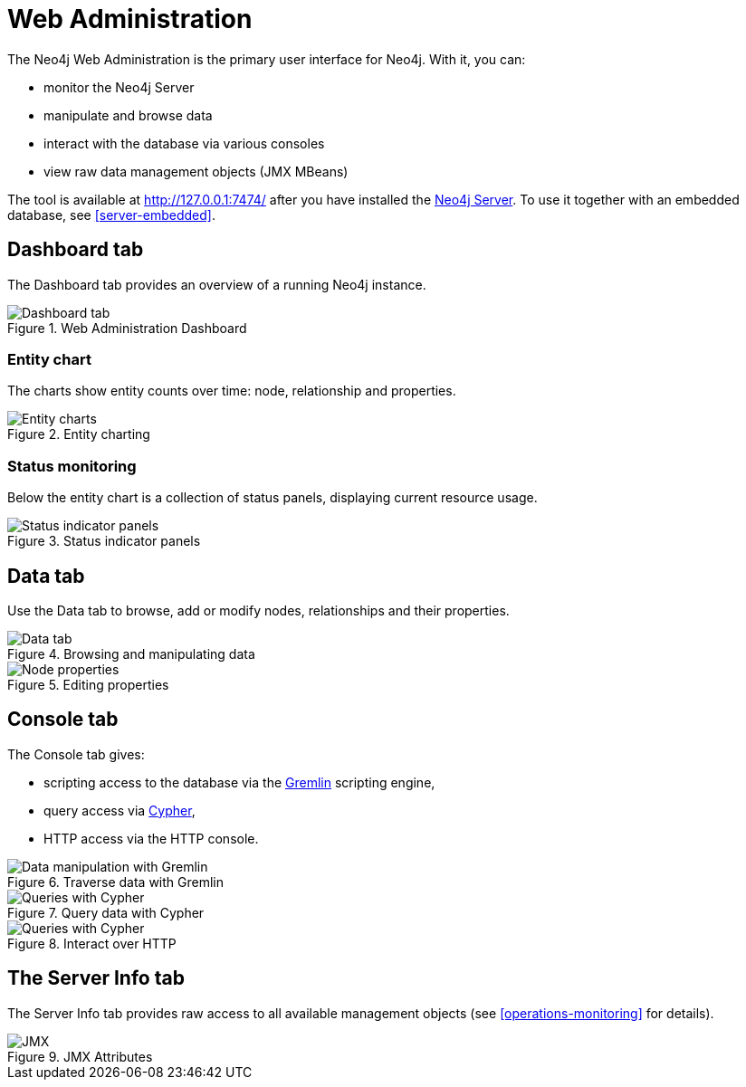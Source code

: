[[tools-webadmin]]
Web Administration
==================

The Neo4j Web Administration is the primary user interface for Neo4j.
With it, you can:

- monitor the Neo4j Server
- manipulate and browse data
- interact with the database via various consoles
- view raw data management objects (JMX MBeans)

The tool is available at http://127.0.0.1:7474/ after you have installed the <<server,Neo4j Server>>.
To use it together with an embedded database, see <<server-embedded>>.

[[webadmin-dashboard]]
== Dashboard tab ==

The Dashboard tab provides an overview of a running Neo4j instance.

.Web Administration Dashboard
image::operations/webadmin-overview.png["Dashboard tab", scaledwidth="100%"]

=== Entity chart ===

The charts show entity counts over time: node, relationship and properties. 

.Entity charting
image::operations/webadmin-charts.png["Entity charts", scaledwidth="75%"]

=== Status monitoring ===

Below the entity chart is a collection of status panels, displaying current resource usage.

.Status indicator panels
image::operations/webadmin-stats.png["Status indicator panels", scaledwidth="75%"]

[[webadmin-data]]
== Data tab ==

Use the Data tab to browse, add or modify nodes, relationships and their properties.

.Browsing and manipulating data
image::operations/webadmin-data.png["Data tab", scaledwidth="100%"]

.Editing properties
image::operations/webadmin-databrowser.png["Node properties", scaledwidth="75%"]

[[webadmin-console]]
== Console tab ==

The Console tab gives:

* scripting access to the database via the http://gremlin.tinkerpop.com[Gremlin] scripting engine,
* query access via <<cypher-query-lang,Cypher>>,
* HTTP access via the HTTP console.

.Traverse data with Gremlin
image::operations/webadmin-console-gremlin.png["Data manipulation with Gremlin", scaledwidth="75%"]

.Query data with Cypher
image::operations/webadmin-console-cypher.png["Queries with Cypher", scaledwidth="75%"]

//:leveloffset: 3

//include::{importdir}/neo4j-server-docs-jar/webadmin/accessing-the-cypher-console.asciidoc[]

//:leveloffset: 1

.Interact over HTTP
image::operations/webadmin-console-http.png["Queries with Cypher", scaledwidth="75%"]

[[webadmin-serverinfo]]
== The Server Info tab ==

The Server Info tab provides raw access to all available management objects (see <<operations-monitoring>> for details).

.JMX Attributes
image::operations/webadmin-jmx.png["JMX", scaledwidth="50%"]

